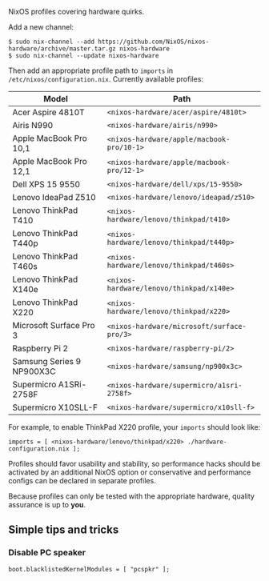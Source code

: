 NixOS profiles covering hardware quirks.

Add a new channel:

  : $ sudo nix-channel --add https://github.com/NixOS/nixos-hardware/archive/master.tar.gz nixos-hardware
  : $ sudo nix-channel --update nixos-hardware

Then add an appropriate profile path to ~imports~ in
~/etc/nixos/configuration.nix~. Currently available profiles:

| Model                     | Path                                       |
|---------------------------+--------------------------------------------|
| Acer Aspire 4810T         | ~<nixos-hardware/acer/aspire/4810t>~       |
| Airis N990                | ~<nixos-hardware/airis/n990>~              |
| Apple MacBook Pro 10,1    | ~<nixos-hardware/apple/macbook-pro/10-1>~  |
| Apple MacBook Pro 12,1    | ~<nixos-hardware/apple/macbook-pro/12-1>~  |
| Dell XPS 15 9550          | ~<nixos-hardware/dell/xps/15-9550>~        |
| Lenovo IdeaPad Z510       | ~<nixos-hardware/lenovo/ideapad/z510>~     |
| Lenovo ThinkPad T410      | ~<nixos-hardware/lenovo/thinkpad/t410>~    |
| Lenovo ThinkPad T440p     | ~<nixos-hardware/lenovo/thinkpad/t440p>~   |
| Lenovo ThinkPad T460s     | ~<nixos-hardware/lenovo/thinkpad/t460s>~   |
| Lenovo ThinkPad X140e     | ~<nixos-hardware/lenovo/thinkpad/x140e>~   |
| Lenovo ThinkPad X220      | ~<nixos-hardware/lenovo/thinkpad/x220>~    |
| Microsoft Surface Pro 3   | ~<nixos-hardware/microsoft/surface-pro/3>~ |
| Raspberry Pi 2            | ~<nixos-hardware/raspberry-pi/2>~          |
| Samsung Series 9 NP900X3C | ~<nixos-hardware/samsung/np900x3c>~        |
| Supermicro A1SRi-2758F    | ~<nixos-hardware/supermicro/a1sri-2758f>~  |
| Supermicro X10SLL-F       | ~<nixos-hardware/supermicro/x10sll-f>~     |

For example, to enable ThinkPad X220 profile, your ~imports~ should look like:

  : imports = [ <nixos-hardware/lenovo/thinkpad/x220> ./hardware-configuration.nix ];

Profiles should favor usability and stability, so performance hacks should be
activated by an additional NixOS option or conservative and performance configs
can be declared in separate profiles.

Because profiles can only be tested with the appropriate hardware, quality
assurance is up to *you*.

** Simple tips and tricks

*** Disable PC speaker

  : boot.blacklistedKernelModules = [ "pcspkr" ];
